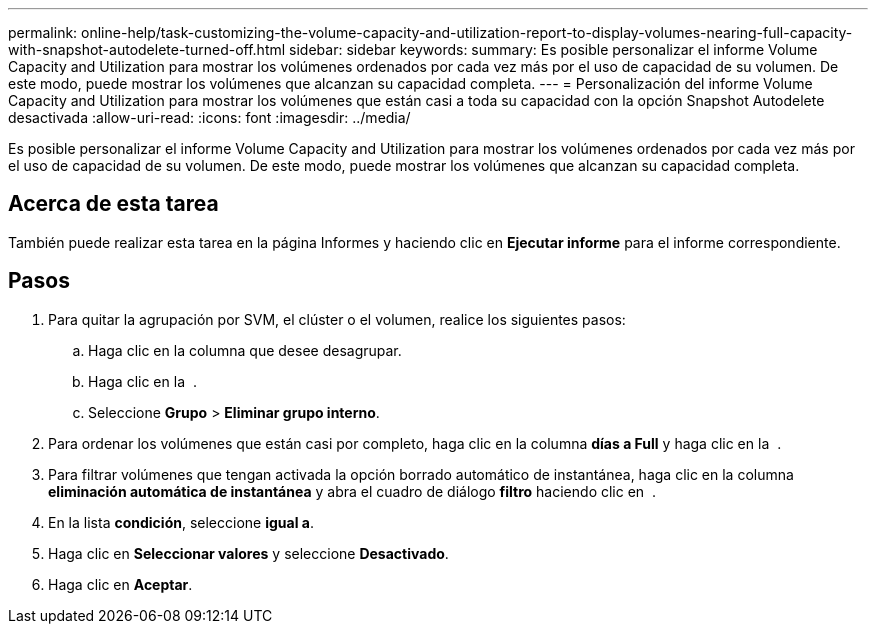 ---
permalink: online-help/task-customizing-the-volume-capacity-and-utilization-report-to-display-volumes-nearing-full-capacity-with-snapshot-autodelete-turned-off.html 
sidebar: sidebar 
keywords:  
summary: Es posible personalizar el informe Volume Capacity and Utilization para mostrar los volúmenes ordenados por cada vez más por el uso de capacidad de su volumen. De este modo, puede mostrar los volúmenes que alcanzan su capacidad completa. 
---
= Personalización del informe Volume Capacity and Utilization para mostrar los volúmenes que están casi a toda su capacidad con la opción Snapshot Autodelete desactivada
:allow-uri-read: 
:icons: font
:imagesdir: ../media/


[role="lead"]
Es posible personalizar el informe Volume Capacity and Utilization para mostrar los volúmenes ordenados por cada vez más por el uso de capacidad de su volumen. De este modo, puede mostrar los volúmenes que alcanzan su capacidad completa.



== Acerca de esta tarea

También puede realizar esta tarea en la página Informes y haciendo clic en *Ejecutar informe* para el informe correspondiente.



== Pasos

. Para quitar la agrupación por SVM, el clúster o el volumen, realice los siguientes pasos:
+
.. Haga clic en la columna que desee desagrupar.
.. Haga clic en la image:../media/click-to-see-menu.gif[""] .
.. Seleccione *Grupo* > *Eliminar grupo interno*.


. Para ordenar los volúmenes que están casi por completo, haga clic en la columna *días a Full* y haga clic en la image:../media/sort-asc.gif[""] .
. Para filtrar volúmenes que tengan activada la opción borrado automático de instantánea, haga clic en la columna *eliminación automática de instantánea* y abra el cuadro de diálogo *filtro* haciendo clic en image:../media/click-to-filter.gif[""] .
. En la lista *condición*, seleccione *igual a*.
. Haga clic en *Seleccionar valores* y seleccione *Desactivado*.
. Haga clic en *Aceptar*.

